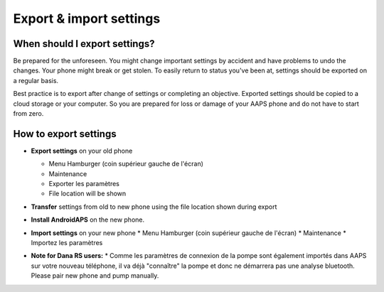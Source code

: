
Export & import settings
******
When should I export settings?
=====
Be prepared for the unforeseen. You might change important settings by accident and have problems to undo the changes. Your phone might break or get stolen. To easily return to status you've been at, settings should be exported on a regular basis.

Best practice is to export after change of settings or completing an objective. Exported settings should be copied to a cloud storage or your computer. So you are prepared for loss or damage of your AAPS phone and do not have to start from zero.

How to export settings
=====
* **Export settings** on your old phone

  * Menu Hamburger (coin supérieur gauche de l'écran)
  * Maintenance
  * Exporter les paramètres
  * File location will be shown
  
  
  .. image:: ../images/AAPS_ExportSettings.png
    :alt: AndroidAPS export settings
  
     
* **Transfer** settings from old to new phone using the file location shown during export
* **Install AndroidAPS** on the new phone.
* **Import settings** on your new phone
  * Menu Hamburger (coin supérieur gauche de l'écran)
  * Maintenance
  * Importez les paramètres
* **Note for Dana RS users:**
  * Comme les paramètres de connexion de la pompe sont également importés dans AAPS sur votre nouveau téléphone, il va déjà "connaître" la pompe et donc ne démarrera pas une analyse bluetooth. Please pair new phone and pump manually.
